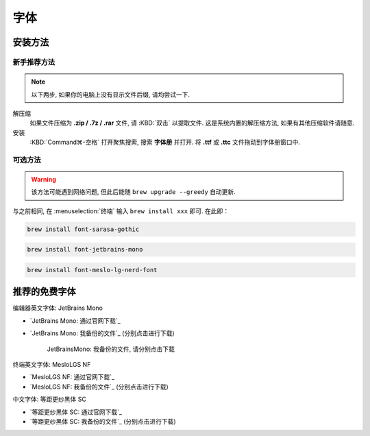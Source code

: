 ************************************************************************************************************************
字体
************************************************************************************************************************

========================================================================================================================
安装方法
========================================================================================================================

------------------------------------------------------------------------------------------------------------------------
新手推荐方法
------------------------------------------------------------------------------------------------------------------------

.. note::

  以下两步, 如果你的电脑上没有显示文件后缀, 请均尝试一下.

解压缩
  如果文件压缩为 **.zip / .7z / .rar** 文件, 请 :KBD:`双击` 以提取文件. 这是系统内置的解压缩方法, 如果有其他压缩软件请随意.

安装
 :KBD:`Command⌘-空格` 打开聚焦搜索, 搜索 **字体册** 并打开. 将 **.ttf** 或 **.ttc** 文件拖动到字体册窗口中.

------------------------------------------------------------------------------------------------------------------------
可选方法
------------------------------------------------------------------------------------------------------------------------

.. warning::

  该方法可能遇到网络问题, 但此后能随 ``brew upgrade --greedy`` 自动更新.

与之前相同, 在 :menuselection:`终端` 输入 ``brew install xxx`` 即可. 在此即：

.. code-block:: bash

  brew install font-sarasa-gothic

.. code-block:: bash

  brew install font-jetbrains-mono

.. code-block:: bash

  brew install font-meslo-lg-nerd-font

========================================================================================================================
推荐的免费字体
========================================================================================================================

编辑器英文字体: JetBrains Mono

- `JetBrains Mono: 通过官网下载`_
- `JetBrains Mono: 我备份的文件`_ (分别点击进行下载)

  .. figure:: /JetBrainsMono_我备份的文件.png

    JetBrainsMono: 我备份的文件, 请分别点击下载

终端英文字体: MesloLGS NF

- `MesloLGS NF: 通过官网下载`_
- `MesloLGS NF: 我备份的文件`_ (分别点击进行下载)

中文字体: 等距更纱黑体 SC

- `等距更纱黑体 SC: 通过官网下载`_
- `等距更纱黑体 SC: 我备份的文件`_ (分别点击进行下载)
